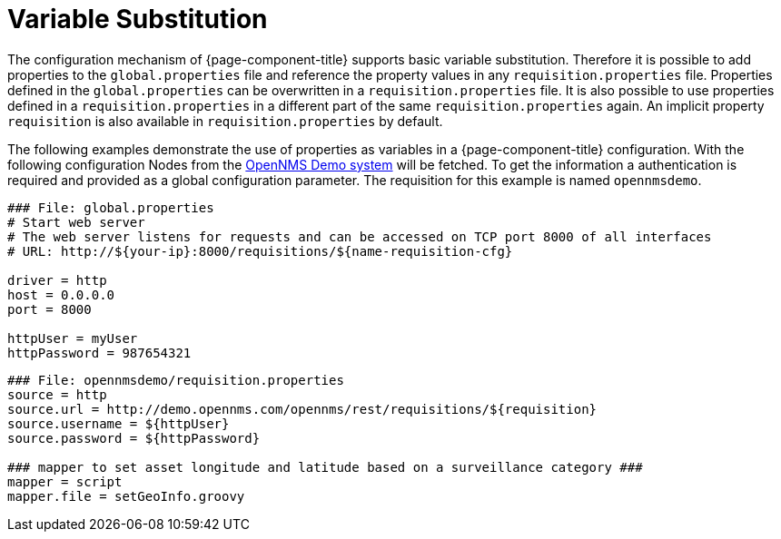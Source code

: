 = Variable Substitution
:description: Learn how variable substitution works with the OpenNMS Provisioning Integration Server (PRIS).

The configuration mechanism of {page-component-title} supports basic variable substitution.
Therefore it is possible to add properties to the `global.properties` file and reference the property values in any `requisition.properties` file.
Properties defined in the `global.properties` can be overwritten in a `requisition.properties` file.
It is also possible to use properties defined in a `requisition.properties` in a different part of the same `requisition.properties` again.
An implicit property `requisition` is also available in `requisition.properties` by default.

The following examples demonstrate the use of properties as variables in a {page-component-title} configuration.
With the following configuration Nodes from the link:https://demo.opennms.org[OpenNMS Demo system] will be fetched.
To get the information a authentication is required and provided as a global configuration parameter.
The requisition for this example is named `opennmsdemo`.

[source,bash]
----
### File: global.properties
# Start web server
# The web server listens for requests and can be accessed on TCP port 8000 of all interfaces
# URL: http://${your-ip}:8000/requisitions/${name-requisition-cfg}

driver = http
host = 0.0.0.0
port = 8000

httpUser = myUser
httpPassword = 987654321
----

[source,bash]
----
### File: opennmsdemo/requisition.properties
source = http
source.url = http://demo.opennms.com/opennms/rest/requisitions/${requisition}
source.username = ${httpUser}
source.password = ${httpPassword}

### mapper to set asset longitude and latitude based on a surveillance category ###
mapper = script
mapper.file = setGeoInfo.groovy
----